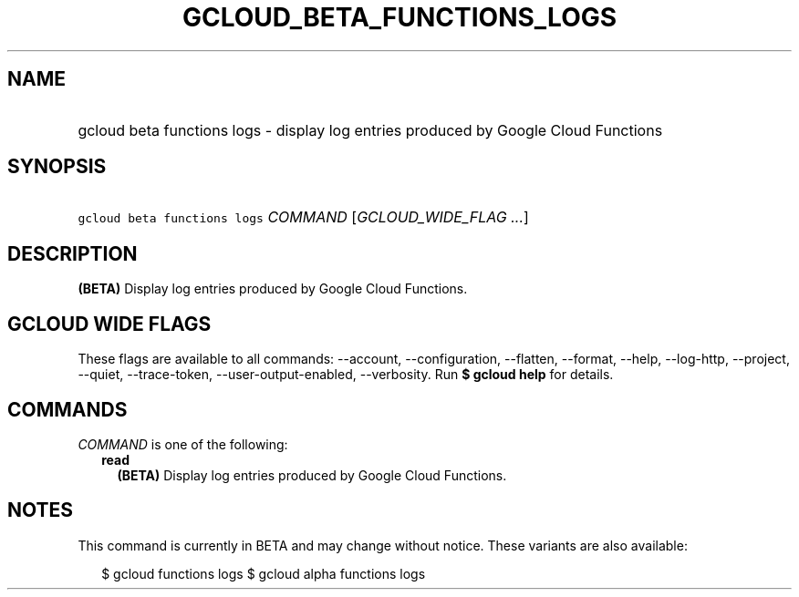 
.TH "GCLOUD_BETA_FUNCTIONS_LOGS" 1



.SH "NAME"
.HP
gcloud beta functions logs \- display log entries produced by Google Cloud Functions



.SH "SYNOPSIS"
.HP
\f5gcloud beta functions logs\fR \fICOMMAND\fR [\fIGCLOUD_WIDE_FLAG\ ...\fR]



.SH "DESCRIPTION"

\fB(BETA)\fR Display log entries produced by Google Cloud Functions.



.SH "GCLOUD WIDE FLAGS"

These flags are available to all commands: \-\-account, \-\-configuration,
\-\-flatten, \-\-format, \-\-help, \-\-log\-http, \-\-project, \-\-quiet,
\-\-trace\-token, \-\-user\-output\-enabled, \-\-verbosity. Run \fB$ gcloud
help\fR for details.



.SH "COMMANDS"

\f5\fICOMMAND\fR\fR is one of the following:

.RS 2m
.TP 2m
\fBread\fR
\fB(BETA)\fR Display log entries produced by Google Cloud Functions.


.RE
.sp

.SH "NOTES"

This command is currently in BETA and may change without notice. These variants
are also available:

.RS 2m
$ gcloud functions logs
$ gcloud alpha functions logs
.RE

